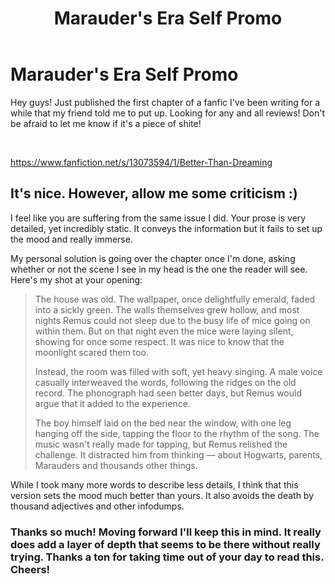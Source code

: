 #+TITLE: Marauder's Era Self Promo

* Marauder's Era Self Promo
:PROPERTIES:
:Author: qwertsies
:Score: 5
:DateUnix: 1537732947.0
:DateShort: 2018-Sep-23
:FlairText: Self-Promotion
:END:
Hey guys! Just published the first chapter of a fanfic I've been writing for a while that my friend told me to put up. Looking for any and all reviews! Don't be afraid to let me know if it's a piece of shite!

​

[[https://www.fanfiction.net/s/13073594/1/Better-Than-Dreaming]]


** It's nice. However, allow me some criticism :)

I feel like you are suffering from the same issue I did. Your prose is very detailed, yet incredibly static. It conveys the information but it fails to set up the mood and really immerse.

My personal solution is going over the chapter once I'm done, asking whether or not the scene I see in my head is the one the reader will see. Here's my shot at your opening:

#+begin_quote
  The house was old. The wallpaper, once delightfully emerald, faded into a sickly green. The walls themselves grew hollow, and most nights Remus could not sleep due to the busy life of mice going on within them. But on that night even the mice were laying silent, showing for once some respect. It was nice to know that the moonlight scared them too.

  Instead, the room was filled with soft, yet heavy singing. A male voice casually interweaved the words, following the ridges on the old record. The phonograph had seen better days, but Remus would argue that it added to the experience.

  The boy himself laid on the bed near the window, with one leg hanging off the side, tapping the floor to the rhythm of the song. The music wasn't really made for tapping, but Remus relished the challenge. It distracted him from thinking --- about Hogwarts, parents, Marauders and thousands other things.
#+end_quote

While I took many more words to describe less details, I think that this version sets the mood much better than yours. It also avoids the death by thousand adjectives and other infodumps.
:PROPERTIES:
:Author: AreYouOKAni
:Score: 3
:DateUnix: 1537740015.0
:DateShort: 2018-Sep-24
:END:

*** Thanks so much! Moving forward I'll keep this in mind. It really does add a layer of depth that seems to be there without really trying. Thanks a ton for taking time out of your day to read this. Cheers!
:PROPERTIES:
:Author: qwertsies
:Score: 3
:DateUnix: 1537744187.0
:DateShort: 2018-Sep-24
:END:
